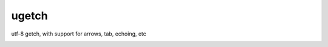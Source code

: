 ugetch
======
utf-8 getch, with support for arrows, tab, echoing, etc

.. image:: https://travis-ci.org/toejough/ugetch.svg
   :target: https://travis-ci.org/toejough/ugetch
   
.. image:: https://badge.waffle.io/toejough/ugetch.svg?label=ready&title=Ready 
 :target: https://waffle.io/toejough/ugetch 
 :alt: 'Stories in Ready'
